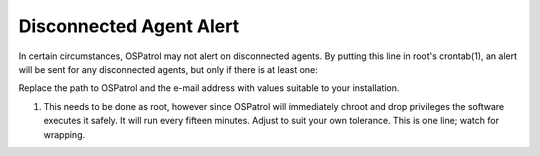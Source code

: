 Disconnected Agent Alert
------------------------

In certain circumstances, OSPatrol may not alert on disconnected agents.  By putting this line in root's crontab(1), an alert will be sent for any disconnected agents, but only if there is at least one:

.. code-block:: console
  15,30,45,59 * * * * /var/ospatrol/bin/list_agents -n | grep -q "No agent available" || /var/ospatrol/bin/list_agents -n | mail -s "Disconnected OSPatrol Agents" user@example.com

Replace the path to OSPatrol and the e-mail address with values suitable to your installation.

(1) This needs to be done as root, however since OSPatrol will immediately chroot and drop privileges the software executes it safely.  It will run every fifteen minutes.  Adjust to suit your own tolerance.  This is one line; watch for wrapping.


